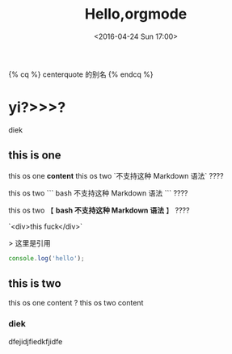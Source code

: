#+TITLE: Hello,orgmode
#+DATE: <2016-04-24 Sun 17:00>
#+TAGS: emacs, orgmode
#+CATEGORIES: orgmode



{% cq %} centerquote 的别名 {% endcq %}

* yi?>>>?
   diek
** this is one
   this os one ***content***
   this os two `不支持这种 Markdown 语法` ????

   this os two ``` bash 不支持这种 Markdown 语法 ``` ????

   this os two 【 **bash 不支持这种 Markdown 语法** 】 ????

   `<div>this fuck</div>`


   > 这里是引用


   #+BEGIN_SRC js
   console.log('hello');
   #+END_SRC

** this is two
   this os one content ?
   this os two content
*** diek
    dfejidjfiedkfjidfe
